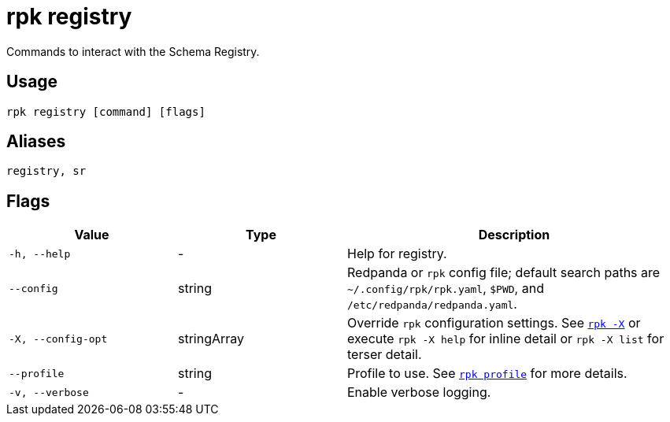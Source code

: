 = rpk registry
// tag::single-source[]
:description: pass:q[These commands let you manage Redpanda Schema Registry.]

Commands to interact with the Schema Registry.

== Usage

[,bash]
----
rpk registry [command] [flags]
----

== Aliases

[,bash]
----
registry, sr
----

== Flags

[cols="1m,1a,2a"]
|===
|*Value* |*Type* |*Description*

|-h, --help |- |Help for registry.

|--config |string |Redpanda or `rpk` config file; default search paths are `~/.config/rpk/rpk.yaml`, `$PWD`, and `/etc/redpanda/redpanda.yaml`.

|-X, --config-opt |stringArray |Override `rpk` configuration settings. See xref:reference:rpk/rpk-x-options.adoc[`rpk -X`] or execute `rpk -X help` for inline detail or `rpk -X list` for terser detail.

|--profile |string |Profile to use. See xref:reference:rpk/rpk-profile.adoc[`rpk profile`] for more details.

|-v, --verbose |- |Enable verbose logging.
|===

// end::single-source[]